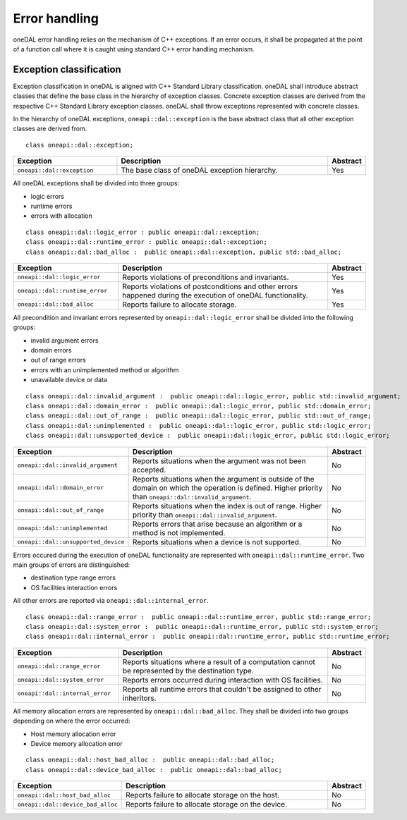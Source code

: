 .. _error_handling:

==============
Error handling
==============

oneDAL error handling relies on the mechanism of C++ exceptions. If an error
occurs, it shall be propagated at the point of a function call where it is
caught using standard C++ error handling mechanism.

Exception classification
========================

Exception classification in oneDAL is aligned with C++ Standard Library
classification. oneDAL shall introduce abstract classes that define the base
class in the hierarchy of exception classes. Concrete exception classes are
derived from the respective C++ Standard Library exception classes. oneDAL shall
throw exceptions represented with concrete classes.

In the hierarchy of oneDAL exceptions, ``oneapi::dal::exception`` is the base abstract
class that all other exception classes are derived from.

::

    class oneapi::dal::exception;

.. list-table::
   :widths: 30 65 5
   :header-rows: 1

   * - Exception
     - Description
     - Abstract
   * - ``oneapi::dal::exception``
     - The base class of oneDAL exception hierarchy.
     - Yes

All oneDAL exceptions shall be divided into three groups:

- logic errors
- runtime errors
- errors with allocation

::

    class oneapi::dal::logic_error : public oneapi::dal::exception;
    class oneapi::dal::runtime_error : public oneapi::dal::exception;
    class oneapi::dal::bad_alloc :  public oneapi::dal::exception, public std::bad_alloc;

.. list-table::
   :widths: 30 65 5
   :header-rows: 1

   * - Exception
     - Description
     - Abstract
   * - ``oneapi::dal::logic_error``
     - Reports violations of preconditions and invariants.
     - Yes
   * - ``oneapi::dal::runtime_error``
     - Reports violations of postconditions and other errors happened during the
       execution of oneDAL functionality.
     - Yes
   * - ``oneapi::dal::bad_alloc``
     - Reports failure to allocate storage.
     - Yes

All precondition and invariant errors represented by ``oneapi::dal::logic_error``
shall be divided into the following groups:

- invalid argument errors
- domain errors
- out of range errors
- errors with an unimplemented method or algorithm
- unavailable device or data

::

    class oneapi::dal::invalid_argument :  public oneapi::dal::logic_error, public std::invalid_argument;
    class oneapi::dal::domain_error :  public oneapi::dal::logic_error, public std::domain_error;
    class oneapi::dal::out_of_range :  public oneapi::dal::logic_error, public std::out_of_range;
    class oneapi::dal::unimplemented :  public oneapi::dal::logic_error, public std::logic_error;
    class oneapi::dal::unsupported_device :  public oneapi::dal::logic_error, public std::logic_error;

.. list-table::
   :widths: 30 65 5
   :header-rows: 1

   * - Exception
     - Description
     - Abstract
   * - ``oneapi::dal::invalid_argument``
     - Reports situations when the argument was not been accepted.
     - No
   * - ``oneapi::dal::domain_error``
     - Reports situations when the argument is outside of the domain on which
       the operation is defined. Higher priority than
       ``oneapi::dal::invalid_argument``.
     - No
   * - ``oneapi::dal::out_of_range``
     - Reports situations when the index is out of range. Higher priority
       than ``oneapi::dal::invalid_argument``.
     - No
   * - ``oneapi::dal::unimplemented``
     - Reports errors that arise because an algorithm or a method is not
       implemented.
     - No
   * - ``oneapi::dal::unsupported_device``
     - Reports situations when a device is not supported.
     - No

Errors occured during the execution of oneDAL functionality are represented with
``oneapi::dal::runtime_error``. Two main groups of errors are distinguished:

- destination type range errors
- OS facilities interaction errors

All other errors are reported via ``oneapi::dal::internal_error``.

::

    class oneapi::dal::range_error :  public oneapi::dal::runtime_error, public std::range_error;
    class oneapi::dal::system_error :  public oneapi::dal::runtime_error, public std::system_error;
    class oneapi::dal::internal_error :  public oneapi::dal::runtime_error, public std::runtime_error;

.. list-table::
   :widths: 30 65 5
   :header-rows: 1

   * - Exception
     - Description
     - Abstract
   * - ``oneapi::dal::range_error``
     - Reports situations where a result of a computation cannot be represented by the destination type.
     - No
   * - ``oneapi::dal::system_error``
     - Reports errors occurred during interaction with OS facilities.
     - No
   * - ``oneapi::dal::internal_error``
     - Reports all runtime errors that couldn't be assigned to other inheritors.
     - No

All memory allocation errors are represented by ``oneapi::dal::bad_alloc``. They
shall be divided into two groups depending on where the error occurred:

- Host memory allocation error
- Device memory allocation error

::

    class oneapi::dal::host_bad_alloc :  public oneapi::dal::bad_alloc;
    class oneapi::dal::device_bad_alloc :  public oneapi::dal::bad_alloc;

.. list-table::
   :widths: 30 65 5
   :header-rows: 1

   * - Exception
     - Description
     - Abstract
   * - ``oneapi::dal::host_bad_alloc``
     - Reports failure to allocate storage on the host.
     - No
   * - ``oneapi::dal::device_bad_alloc``
     - Reports failure to allocate storage on the device.
     - No